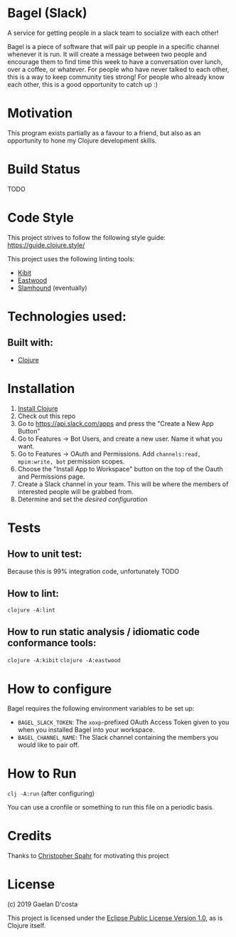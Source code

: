 * Bagel (Slack)
  A service for getting people in a slack team to socialize with each other!

  Bagel is a piece of software that will pair up people in a specific channel whenever it is run. It will create a message between two people and encourage them to find time this week to have a conversation over lunch, over a coffee, or whatever. For people who have never talked to each other, this is a way to keep community ties strong! For people who already know each other, this is a good opportunity to catch up :)
* Motivation
  This program exists partially as a favour to a friend, but also as an opportunity to hone my Clojure development skills.
* Build Status
  TODO
* Code Style
  This project strives to follow the following style guide: https://guide.clojure.style/

  This project uses the following linting tools:
  * [[https://github.com/jonase/kibit][Kibit]]
  * [[https://github.com/jonase/eastwood][Eastwood]]
  * [[https://github.com/technomancy/slamhound][Slamhound]] (eventually)
* Technologies used:
** Built with:
   * [[https://www.clojure.org][Clojure]]
* Installation
  1. [[https://www.clojure.org/guides/getting_started][Install Clojure]]
  2. Check out this repo
  3. Go to https://api.slack.com/apps and press the "Create a New App Button"
  4. Go to Features -> Bot Users, and create a new user. Name it what you want.
  5. Go to Features -> OAuth and Permissions. Add =channels:read, mpim:write, bot= permission scopes.
  6. Choose the "Install App to Workspace" button on the top of the Oauth and Permissions page.
  7. Create a Slack channel in your team. This will be where the members of interested people will be grabbed from.
  8. Determine and set the [[*How to configure][desired configuration]]
* Tests
** How to unit test:
   Because this is 99% integration code, unfortunately TODO
** How to lint:
   ~clojure -A:lint~
** How to run static analysis / idiomatic code conformance tools:
   ~clojure -A:kibit~
   ~clojure -A:eastwood~
* How to configure
  Bagel requires the following environment variables to be set up:

  * =BAGEL_SLACK_TOKEN=: The =xoxp=-prefixed OAuth Access Token given to you when you installed Bagel into your workspace.
  * =BAGEL_CHANNEL_NAME=: The Slack channel containing the members you would like to pair off.
* How to Run
  ~clj -A:run~ (after configuring)

  You can use a cronfile or something to run this file on a periodic basis.
* Credits
  Thanks to [[https://github.com/maxmora][Christopher Spahr]] for motivating this project
* License
  (c) 2019 Gaelan D'costa

  This project is licensed under the [[https://www.eclipse.org/legal/epl-v10.html][Eclipse Public License Version 1.0]], as is Clojure itself.

